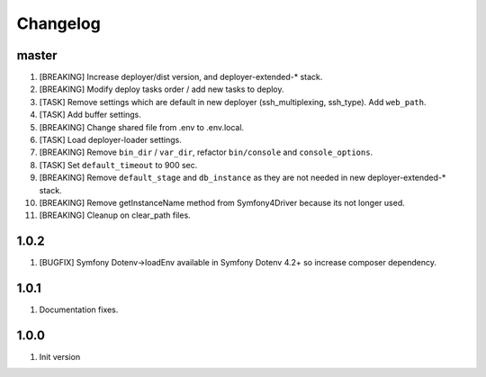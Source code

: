
Changelog
---------

master
~~~~~~

1) [BREAKING] Increase deployer/dist version, and deployer-extended-* stack.
2) [BREAKING] Modify deploy tasks order / add new tasks to deploy.
3) [TASK] Remove settings which are default in new deployer (ssh_multiplexing, ssh_type). Add ``web_path``.
4) [TASK] Add buffer settings.
5) [BREAKING] Change shared file from .env to .env.local.
6) [TASK] Load deployer-loader settings.
7) [BREAKING] Remove ``bin_dir`` / ``var_dir``, refactor ``bin/console`` and ``console_options``.
8) [TASK] Set ``default_timeout`` to 900 sec.
9) [BREAKING] Remove ``default_stage`` and ``db_instance`` as they are not needed in new deployer-extended-* stack.
10) [BREAKING] Remove getInstanceName method from Symfony4Driver because its not longer used.
11) [BREAKING] Cleanup on clear_path files.

1.0.2
~~~~~

1) [BUGFIX] Symfony Dotenv->loadEnv available in Symfony Dotenv 4.2+ so increase composer dependency.

1.0.1
~~~~~

1) Documentation fixes.

1.0.0
~~~~~

1) Init version
